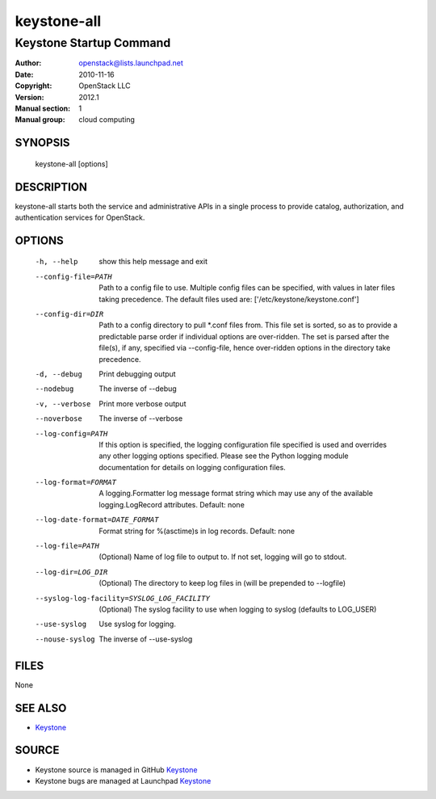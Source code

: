============
keystone-all
============

------------------------
Keystone Startup Command
------------------------

:Author: openstack@lists.launchpad.net
:Date:   2010-11-16
:Copyright: OpenStack LLC
:Version: 2012.1
:Manual section: 1
:Manual group: cloud computing

SYNOPSIS
========

  keystone-all [options]

DESCRIPTION
===========

keystone-all starts both the service and administrative APIs in a single
process to provide catalog, authorization, and authentication services for
OpenStack.

OPTIONS
=======

  -h, --help            show this help message and exit
  --config-file=PATH    Path to a config file to use. Multiple config files
                        can be specified, with values in later files taking
                        precedence. The default files used are:
                        ['/etc/keystone/keystone.conf']
  --config-dir=DIR      Path to a config directory to pull *.conf files from.
                        This file set is sorted, so as to provide a
                        predictable parse order if individual options are
                        over-ridden. The set is parsed after the file(s), if
                        any, specified via --config-file, hence over-ridden
                        options in the directory take precedence.
  -d, --debug           Print debugging output
  --nodebug             The inverse of --debug
  -v, --verbose         Print more verbose output
  --noverbose           The inverse of --verbose
  --log-config=PATH     If this option is specified, the logging configuration
                        file specified is used and overrides any other logging
                        options specified. Please see the Python logging
                        module documentation for details on logging
                        configuration files.
  --log-format=FORMAT   A logging.Formatter log message format string which
                        may use any of the available logging.LogRecord
                        attributes. Default: none
  --log-date-format=DATE_FORMAT
                        Format string for %(asctime)s in log records. Default:
                        none
  --log-file=PATH       (Optional) Name of log file to output to. If not set,
                        logging will go to stdout.
  --log-dir=LOG_DIR     (Optional) The directory to keep log files in (will be
                        prepended to --logfile)
  --syslog-log-facility=SYSLOG_LOG_FACILITY
                        (Optional) The syslog facility to use when logging to
                        syslog (defaults to LOG_USER)
  --use-syslog          Use syslog for logging.
  --nouse-syslog        The inverse of --use-syslog

FILES
=====

None

SEE ALSO
========

* `Keystone <http://github.com/openstack/keystone>`__

SOURCE
======

* Keystone source is managed in GitHub `Keystone <http://github.com/openstack/keystone>`__
* Keystone bugs are managed at Launchpad `Keystone <https://bugs.launchpad.net/keystone>`__
